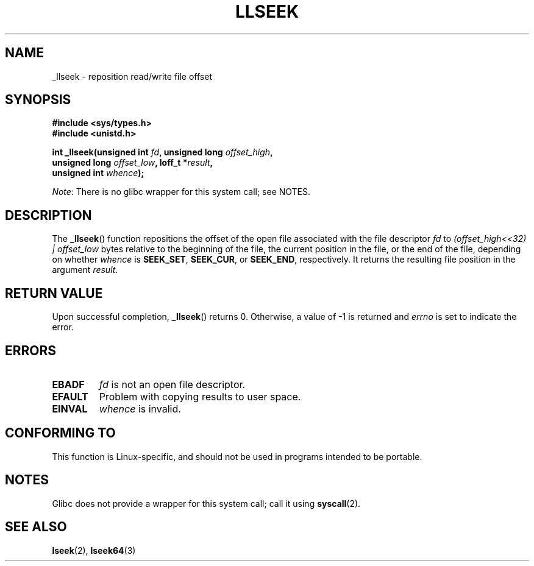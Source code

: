 .\" Copyright (C) 1995 Andries Brouwer (aeb@cwi.nl)
.\"
.\" Permission is granted to make and distribute verbatim copies of this
.\" manual provided the copyright notice and this permission notice are
.\" preserved on all copies.
.\"
.\" Permission is granted to copy and distribute modified versions of this
.\" manual under the conditions for verbatim copying, provided that the
.\" entire resulting derived work is distributed under the terms of a
.\" permission notice identical to this one.
.\"
.\" Since the Linux kernel and libraries are constantly changing, this
.\" manual page may be incorrect or out-of-date.  The author(s) assume no
.\" responsibility for errors or omissions, or for damages resulting from
.\" the use of the information contained herein.  The author(s) may not
.\" have taken the same level of care in the production of this manual,
.\" which is licensed free of charge, as they might when working
.\" professionally.
.\"
.\" Formatted or processed versions of this manual, if unaccompanied by
.\" the source, must acknowledge the copyright and authors of this work.
.\"
.\" Written 10 June 1995 by Andries Brouwer <aeb@cwi.nl>
.\" Modified Thu Oct 31 15:16:23 1996 by Eric S. Raymond <esr@thyrsus.com>
.\"
.TH LLSEEK 2 2012-07-13 "Linux" "Linux Programmer's Manual"
.SH NAME
_llseek \- reposition read/write file offset
.SH SYNOPSIS
.nf
.B #include <sys/types.h>
.B #include <unistd.h>
.sp
.BI "int _llseek(unsigned int " fd ", unsigned long " offset_high ,
.BI "            unsigned long " offset_low ", loff_t *" result ,
.BI "            unsigned int " whence );
.fi

.IR Note :
There is no glibc wrapper for this system call; see NOTES.
.SH DESCRIPTION
The
.BR _llseek ()
function repositions the offset of the open file associated
with the file descriptor
.I fd
to
.I (offset_high<<32) | offset_low
bytes relative to the beginning of the file, the current position in the file,
or the end of the file, depending on whether
.I  whence
is
.BR SEEK_SET ,
.BR SEEK_CUR ,
or
.BR SEEK_END ,
respectively.
It returns the resulting file position in the argument
.IR result .
.SH RETURN VALUE
Upon successful completion,
.BR _llseek ()
returns 0.
Otherwise, a value of \-1 is returned and
.I errno
is set to indicate the error.
.SH ERRORS
.TP
.B EBADF
.I fd
is not an open file descriptor.
.TP
.B EFAULT
Problem with copying results to user space.
.TP
.B EINVAL
.I whence
is invalid.
.SH CONFORMING TO
This function is Linux-specific, and should not be used in programs
intended to be portable.
.SH NOTES
Glibc does not provide a wrapper for this system call; call it using
.BR syscall (2).
.SH SEE ALSO
.BR lseek (2),
.BR lseek64 (3)
